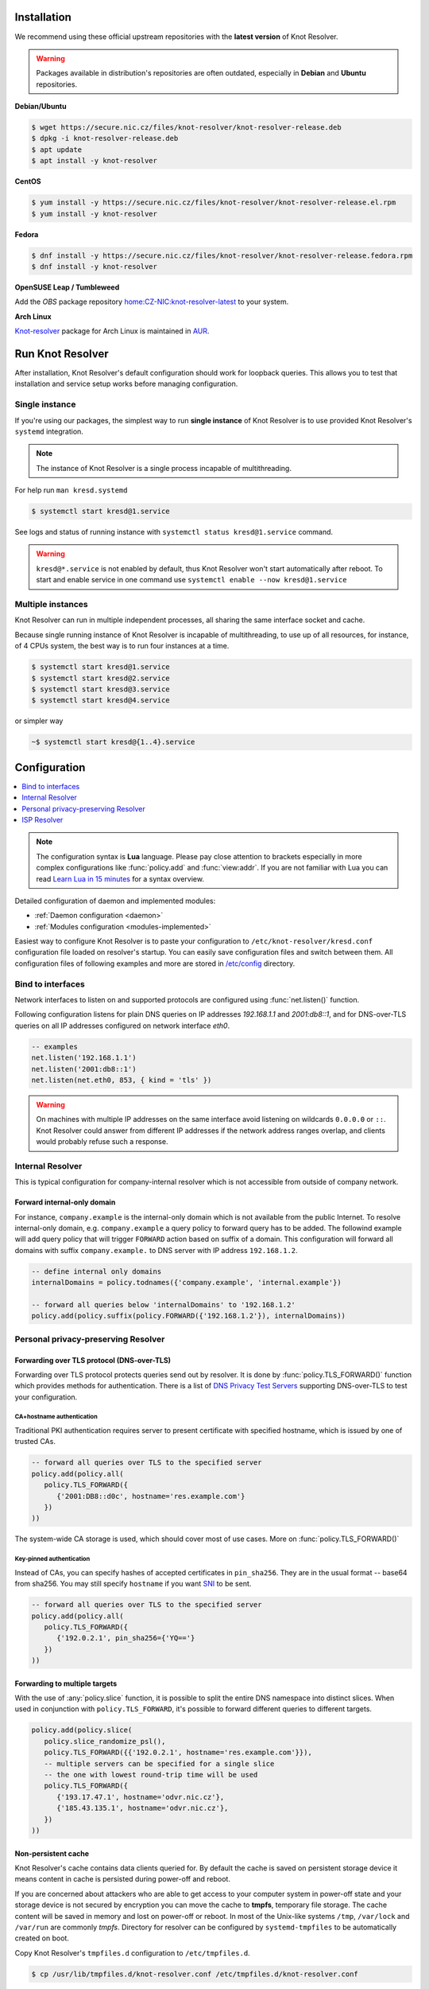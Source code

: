 .. _startguide:

************
Installation
************

We recommend using these official upstream repositories with the **latest version** of Knot Resolver.

.. warning::

    Packages available in distribution's repositories are often outdated,
    especially in **Debian** and **Ubuntu** repositories.

**Debian/Ubuntu**

.. code-block:: bash

    $ wget https://secure.nic.cz/files/knot-resolver/knot-resolver-release.deb
    $ dpkg -i knot-resolver-release.deb
    $ apt update
    $ apt install -y knot-resolver

**CentOS**

.. code-block:: bash

    $ yum install -y https://secure.nic.cz/files/knot-resolver/knot-resolver-release.el.rpm
    $ yum install -y knot-resolver

**Fedora**

.. code-block:: bash

    $ dnf install -y https://secure.nic.cz/files/knot-resolver/knot-resolver-release.fedora.rpm
    $ dnf install -y knot-resolver

**OpenSUSE Leap / Tumbleweed**

Add the *OBS* package repository `home:CZ-NIC:knot-resolver-latest <https://build.opensuse.org/package/show/home:CZ-NIC:knot-resolver-latest/knot-resolver>`_ to your system.

**Arch Linux**

`Knot-resolver <https://aur.archlinux.org/packages/knot-resolver/>`_
package for Arch Linux is maintained in AUR_.


*****************
Run Knot Resolver
*****************

After installation, Knot Resolver's default configuration should work for loopback
queries. This allows you to test that installation and service setup works before
managing configuration.


Single instance
===============

If you're using our packages, the simplest way to run **single instance** of
Knot Resolver is to use provided Knot Resolver's ``systemd`` integration.

.. note:: The instance of Knot Resolver is a single process incapable of multithreading.

For help run ``man kresd.systemd``

.. code-block:: bash

   $ systemctl start kresd@1.service

See logs and status of running instance with ``systemctl status kresd@1.service`` command.


.. warning::

    ``kresd@*.service`` is not enabled by default, thus Knot Resolver won't start automatically after reboot.
    To start and enable service in one command use ``systemctl enable --now kresd@1.service``


Multiple instances
==================

Knot Resolver can run in multiple independent processes, all sharing the same interface socket and cache.

Because single running instance of Knot Resolver is incapable of multithreading, to use up of all resources,
for instance, of 4 CPUs system, the best way is to run four instances at a time.

.. code-block:: bash

    $ systemctl start kresd@1.service
    $ systemctl start kresd@2.service
    $ systemctl start kresd@3.service
    $ systemctl start kresd@4.service

or simpler way

.. code-block:: bash

    ~$ systemctl start kresd@{1..4}.service


*************
Configuration
*************

.. contents::
   :depth: 1
   :local:

.. note::

   The configuration syntax is **Lua** language.
   Please pay close attention to brackets especially in more complex configurations like :func:`policy.add` and :func:`view:addr`.
   If you are not familiar with Lua you can read `Learn Lua in 15 minutes`_ for a syntax overview.

Detailed configuration of daemon and implemented modules:

- :ref:`Daemon configuration <daemon>`
- :ref:`Modules configuration <modules-implemented>`

Easiest way to configure Knot Resolver is to paste your configuration to
``/etc/knot-resolver/kresd.conf`` configuration file loaded on resolver's startup.
You can easily save configuration files and switch between them.
All configuration files of following examples and more are stored in `/etc/config`_ directory.

Bind to interfaces
==================

Network interfaces to listen on and supported protocols are configured using :func:`net.listen()` function.

Following configuration listens for plain DNS queries on IP addresses `192.168.1.1` and `2001:db8::1`, and for DNS-over-TLS queries on all IP addresses configured on network interface `eth0`.

.. code-block:: lua

    -- examples
    net.listen('192.168.1.1')
    net.listen('2001:db8::1')
    net.listen(net.eth0, 853, { kind = 'tls' })

.. warning::

    On machines with multiple IP addresses on the same interface avoid listening on wildcards ``0.0.0.0`` or ``::``.
    Knot Resolver could answer from different IP addresses if the network address ranges
    overlap, and clients would probably refuse such a response.


Internal Resolver
=================

This is typical configuration for company-internal resolver which is not accessible from outside of company network.

Forward internal-only domain
^^^^^^^^^^^^^^^^^^^^^^^^^^^^

For instance, ``company.example`` is the internal-only domain which is not available from the public Internet.
To resolve internal-only domain, e.g. ``company.example`` a query policy to forward query has to be added.
The followind example will add query policy that will trigger ``FORWARD`` action based on suffix of a domain.
This configuration will forward all domains with suffix ``company.example.`` to DNS server with IP address ``192.168.1.2``.

.. code-block:: lua

    -- define internal only domains
    internalDomains = policy.todnames({'company.example', 'internal.example'})

    -- forward all queries below 'internalDomains' to '192.168.1.2'
    policy.add(policy.suffix(policy.FORWARD({'192.168.1.2'}), internalDomains))



.. _personalresolver:


Personal privacy-preserving Resolver
====================================

Forwarding over TLS protocol (DNS-over-TLS)
^^^^^^^^^^^^^^^^^^^^^^^^^^^^^^^^^^^^^^^^^^^
Forwarding over TLS protocol protects queries send out by resolver.
It is done by :func:`policy.TLS_FORWARD()` function which provides methods for authentication.
There is a list of `DNS Privacy Test Servers`_ supporting DNS-over-TLS to test your configuration.

CA+hostname authentication
``````````````````````````
Traditional PKI authentication requires server to present certificate
with specified hostname, which is issued by one of trusted CAs.

.. code-block:: lua

    -- forward all queries over TLS to the specified server
    policy.add(policy.all(
       policy.TLS_FORWARD({
          {'2001:DB8::d0c', hostname='res.example.com'}
       })
    ))

The system-wide CA storage is used, which should cover most of use cases.
More on :func:`policy.TLS_FORWARD()`


Key-pinned authentication
``````````````````````````
Instead of CAs, you can specify hashes of accepted certificates in ``pin_sha256``.
They are in the usual format -- base64 from sha256.
You may still specify ``hostname`` if you want SNI_ to be sent.

.. code-block:: lua

    -- forward all queries over TLS to the specified server
    policy.add(policy.all(
       policy.TLS_FORWARD({
          {'192.0.2.1', pin_sha256={'YQ=='}
       })
    ))

Forwarding to multiple targets
^^^^^^^^^^^^^^^^^^^^^^^^^^^^^^
With the use of :any:`policy.slice` function, it is possible to split the
entire DNS namespace into distinct slices. When used in conjunction with
``policy.TLS_FORWARD``, it's possible to forward different queries to different
targets.

.. code-block:: lua

    policy.add(policy.slice(
       policy.slice_randomize_psl(),
       policy.TLS_FORWARD({{'192.0.2.1', hostname='res.example.com'}}),
       -- multiple servers can be specified for a single slice
       -- the one with lowest round-trip time will be used
       policy.TLS_FORWARD({
          {'193.17.47.1', hostname='odvr.nic.cz'},
          {'185.43.135.1', hostname='odvr.nic.cz'},
       })
    ))

Non-persistent cache
^^^^^^^^^^^^^^^^^^^^

Knot Resolver's cache contains data clients queried for.
By default the cache is saved on persistent storage device
it means content in cache is persisted during power-off and reboot.

If you are concerned about attackers who are able to get access to your
computer system in power-off state and your storage device is not secured by
encryption you can move the cache to **tmpfs**, temporary file storage.
The cache content will be saved in memory and lost on power-off or reboot.
In most of the Unix-like systems ``/tmp``, ``/var/lock`` and ``/var/run`` are commonly *tmpfs*.
Directory for resolver can be configured by ``systemd-tmpfiles`` to be automatically created on boot.

Copy Knot Resolver's ``tmpfiles.d`` configuration to ``/etc/tmpfiles.d``.

.. code-block:: bash

   $ cp /usr/lib/tmpfiles.d/knot-resolver.conf /etc/tmpfiles.d/knot-resolver.conf

Add directory rules to ``knot-resolver.conf``.

.. code-block:: bash

   $ echo 'd /tmp/knot-resolver 0750 knot-resolver knot-resolver - -' | sudo tee -a /etc/tmpfiles.d/knot-resolver.conf

The file should look like this

.. code-block:: bash

   $ cat /etc/tmpfiles.d/knot-resolver.conf
   # tmpfiles.d(5) directories for knot-resolver (kresd)
   # Type Path                     Mode UID           GID           Age Argument
     d     /run/knot-resolver       0750 root          root          -   -
     d     /var/cache/knot-resolver 0750 knot-resolver knot-resolver -   -
     d     /tmp/knot-resolver       0750 knot-resolver knot-resolver -   -

You can reboot system to check if directory was created and then cache can be moved to ``/tmp/knot-resolver``

.. code-block:: lua

   cache.storage = 'lmdb:///tmp/knot-resolver'


TLS server configuration
^^^^^^^^^^^^^^^^^^^^^^^^

This allows clients to send queries to your resolver
using DNS-over-TLS. It does not protect queries send out by your resolver.
To protect queries send out by your resolver DNS forwarding over
DNS-over-TLS needs to be configured.

Enable tls on listening interfaces.

.. code-block:: lua

   net.listen('192.168.1.1', 853, { kind = 'tls' })
   net.listen('fc00::1:1', 853, { kind = 'tls' })


.. Warning::

    By default a self-signed certificate is generated.
    For serious deployments it is strongly recommended to
    configure your own TLS certificates signed by a trusted CA.
    This can be done by using function :func:`net.tls()`.

.. code-block:: lua

    net.tls("/etc/knot-resolver/server-cert.pem", "/etc/knot-resolver/server-key.pem")

.. _ispresolver:

ISP Resolver
============

Limiting client access
^^^^^^^^^^^^^^^^^^^^^^

The current implementation is best understood as three separate rule chains:
vanilla :func:`policy.add()`, :func:`view:tsig()` and :func:`view:addr`.
For each request the rules in these chains get tried one by one until a non-chain
policy action gets executed.

View module allows you to combine query source information with policy rules.

.. code-block:: lua

    modules = { 'view' }

    -- block local IPv4 clients (ACL like)
    view:addr('127.0.0.1', policy.all(policy.DENY))

    -- brop queries with suffix match for remote client
    view:addr('10.0.0.0/8', policy.suffix(policy.TC, policy.todnames({'example.com'})))

    -- whitelist queries identified by TSIG key
    view:tsig('\5mykey', policy.all(policy.PASS))


Mandatory domain blocking
^^^^^^^^^^^^^^^^^^^^^^^^^

RPZ
```
DNS Response Policy Zones Blacklist

.. code-block:: lua

   policy.add(policy.rpz(policy.DENY, 'blacklist.rpz'))


Max cache size
^^^^^^^^^^^^^^
Maximal cache size can be larger than available RAM,
least frequently accessed records will be paged out.
For large cache size we don't need to flush cache often.

.. code-block:: lua

   cache.size = 4 * GB


..   Statistics
    ^^^^^^^^^^

    Worker is a service over event loop that tracks and schedules outstanding queries,
    you can see the statistics or schedule new queries.

    .. code-block:: lua

       -- return table of worker statistics
       > worker.stats()

       -- return table of low-level cache statistics
       > cache.stats()


    ``worker.stats() cache.stats()`` commands can be executed synchronously over all forks.
    Results are returned as a table ordered as forks.
    Expression inserted to ``map ''`` can be any valid expression in Lua.

    .. code-block:: lua

        > map 'worker.stats()'


    :ref:`mod-stats` gathers various counters from the query resolution and server internals,
    and offers them as a key-value storage :func:`stats.list()`.

    .. code-block:: lua

        -- statistics collector is a module
        > modules.load('stats')

        -- enumerate metrics
        > stats.list()


Monitoring/logging
^^^^^^^^^^^^^^^^^^

Lua supports a concept called `closures`_, this is extremely useful for scripting actions upon various events,
say for example - publish statistics each minute and so on.
Here's an example of an anonymous function with :func:`event.recurrent()`.

.. note::

    Each scheduled event is identified by a number valid for the duration of the event,
    you may use it to cancel the event at any time.

.. code-block:: lua

    -- load module for statistics
    modules = { 'stats' }

    -- log statistics every second
    local stat_id = event.recurrent(1 * second, function(evid)
        log(table_print(stats.list()))
    end)

    -- stop printing statistics after first minute
    event.after(1 * minute, function(evid)
        event.cancel(stat_id)
    end)

If you need to persist state between events, encapsulate even handle in closure
function which will provide persistent variable (called ``previous``):

.. code-block:: lua

    -- load module for statistics
    modules = { 'stats' }

    -- make a closure, encapsulating counter
    function speed_monitor()
            local previous = stats.list()
            -- monitoring function
            return function(evid)
                    local now = stats.list()
                    local total_increment = now['answer.total'] - previous['answer.total']
                    local slow_increment = now['answer.slow'] - previous['answer.slow']
                    if slow_increment / total_increment > 0.05 then
                            log('WARNING! More than 5 %% of queries was slow!')
                    end
                    previous = now  -- store current value in closure
             end
    end

    -- speed monitor every minute
    local monitor_id = event.recurrent(1 * minute, speed_monitor())


.. _SNI: https://en.wikipedia.org/wiki/Server_Name_Indication
.. _closures: https://www.lua.org/pil/6.1.html
.. _AUR: https://wiki.archlinux.org/index.php/Arch_User_Repository
.. _`Learn Lua in 15 minutes`: http://tylerneylon.com/a/learn-lua/
.. _`DNS Privacy Test Servers`: https://dnsprivacy.org/wiki/display/DP/DNS+Privacy+Test+Servers
.. _`/etc/config`: https://github.com/CZ-NIC/knot-resolver/tree/master/etc/config